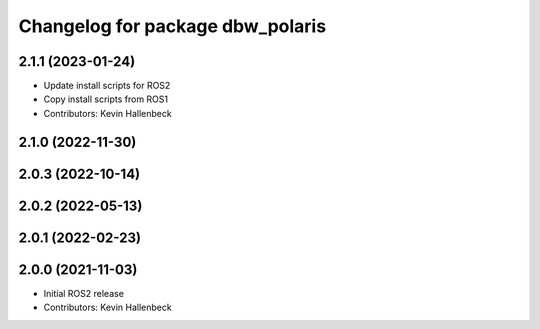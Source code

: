 ^^^^^^^^^^^^^^^^^^^^^^^^^^^^^^^^^
Changelog for package dbw_polaris
^^^^^^^^^^^^^^^^^^^^^^^^^^^^^^^^^

2.1.1 (2023-01-24)
------------------
* Update install scripts for ROS2
* Copy install scripts from ROS1
* Contributors: Kevin Hallenbeck

2.1.0 (2022-11-30)
------------------

2.0.3 (2022-10-14)
------------------

2.0.2 (2022-05-13)
------------------

2.0.1 (2022-02-23)
------------------

2.0.0 (2021-11-03)
------------------
* Initial ROS2 release
* Contributors: Kevin Hallenbeck
